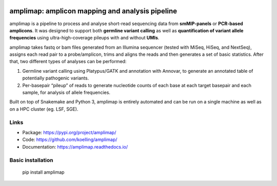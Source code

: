 .. image:: amplimap_logo_400px.png
	:width: 400px

==========================================================
amplimap: amplicon mapping and analysis pipeline
==========================================================


amplimap is a pipeline to process and analyse short-read sequencing
data from **smMIP-panels** or **PCR-based amplicons**. It was designed
to support both **germline variant calling** as well as **quantification of
variant allele frequencies** using ultra-high-coverage pileups with and without
**UMIs**.

amplimap takes fastq or bam files generated from an Illumina
sequencer (tested with MiSeq, HiSeq, and NextSeq), assigns each read pair to a
probe/amplicon, trims and aligns the reads and then generates a set of
basic statistics. After that, two different types of analyses can be
performed:

1. Germline variant calling using Platypus/GATK and annotation with Annovar,
   to generate an annotated table of potentially
   pathogenic variants.

2. Per-basepair “pileup” of reads to generate nucleotide counts of
   each base at each target basepair and each sample, for analysis of
   allele frequencies.

Built on top of Snakemake and Python 3, amplimap is entirely
automated and can be run on a single machine as well as on a HPC cluster
(eg. LSF, SGE).

Links
--------

- Package: https://pypi.org/project/amplimap/
- Code: https://github.com/koelling/amplimap/
- Documentation: https://amplimap.readthedocs.io/


Basic installation
-------------------

	pip install amplimap